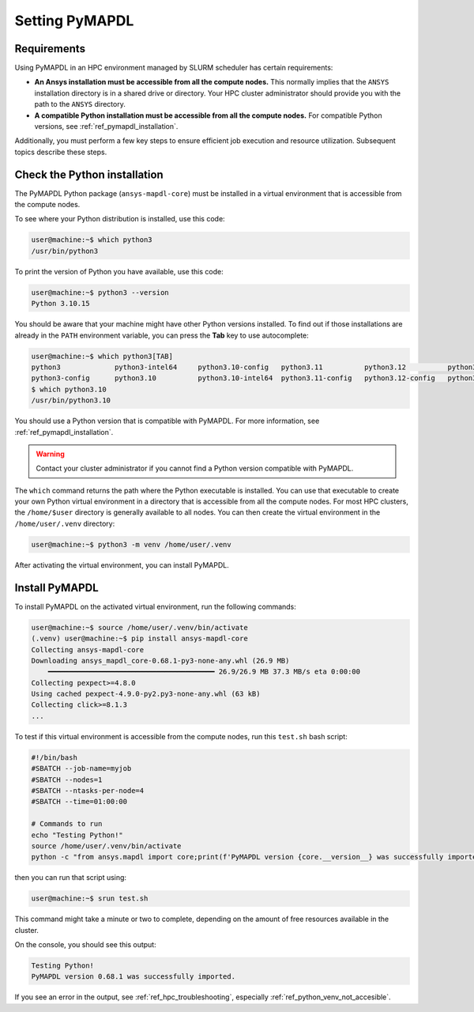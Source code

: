 .. _ref_setting_pymapdl_on_hpc:

===============
Setting PyMAPDL
===============

Requirements
============

Using PyMAPDL in an HPC environment managed by SLURM scheduler has certain
requirements:

* **An Ansys installation must be accessible from all the compute nodes.**
  This normally implies that the ``ANSYS`` installation directory is in a
  shared drive or directory. Your HPC cluster administrator
  should provide you with the path to the ``ANSYS`` directory.

* **A compatible Python installation must be accessible from all the compute
  nodes.**
  For compatible Python versions, see :ref:`ref_pymapdl_installation`.

Additionally, you must perform a few key steps to ensure efficient job
execution and resource utilization. Subsequent topics describe these steps.

Check the Python installation
=============================

The PyMAPDL Python package (``ansys-mapdl-core``) must be installed in
a virtual environment that is accessible from the compute nodes.

To see where your Python distribution is installed, use this code:

.. code-block:: console

    user@machine:~$ which python3
    /usr/bin/python3

To print the version of Python you have available, use this code:

.. code-block:: console

    user@machine:~$ python3 --version
    Python 3.10.15

You should be aware that your machine might have other Python versions
installed.
To find out if those installations are already in the ``PATH`` environment
variable, you can press the **Tab** key to use autocomplete:

.. code-block:: console

    user@machine:~$ which python3[TAB]
    python3             python3-intel64     python3.10-config   python3.11          python3.12          python3.8           python3.8-intel64   python3.9-config  
    python3-config      python3.10          python3.10-intel64  python3.11-config   python3.12-config   python3.8-config    python3.9 
    $ which python3.10
    /usr/bin/python3.10

You should use a Python version that is compatible with PyMAPDL.
For more information, see :ref:`ref_pymapdl_installation`.

.. warning::
    
    Contact your cluster administrator if you cannot find a Python version
    compatible with PyMAPDL.


The ``which`` command returns the path where the Python executable is
installed.
You can use that executable to create your own Python virtual environment
in a directory that is accessible from all the compute nodes.
For most HPC clusters, the ``/home/$user`` directory is generally available
to all nodes.
You can then create the virtual environment in the ``/home/user/.venv``
directory:

.. code-block:: console

    user@machine:~$ python3 -m venv /home/user/.venv

After activating the virtual environment, you can install PyMAPDL.

.. _ref_install_pymapdl_on_hpc:

Install PyMAPDL
===============

To install PyMAPDL on the activated virtual environment, run the following
commands:

.. code-block:: console

    user@machine:~$ source /home/user/.venv/bin/activate
    (.venv) user@machine:~$ pip install ansys-mapdl-core
    Collecting ansys-mapdl-core
    Downloading ansys_mapdl_core-0.68.1-py3-none-any.whl (26.9 MB)
        ━━━━━━━━━━━━━━━━━━━━━━━━━━━━━━━━━━━━━━━━ 26.9/26.9 MB 37.3 MB/s eta 0:00:00
    Collecting pexpect>=4.8.0
    Using cached pexpect-4.9.0-py2.py3-none-any.whl (63 kB)
    Collecting click>=8.1.3
    ...

To test if this virtual environment is accessible from the compute nodes,
run this ``test.sh`` bash script:

.. code-block:: bash

    #!/bin/bash
    #SBATCH --job-name=myjob
    #SBATCH --nodes=1
    #SBATCH --ntasks-per-node=4
    #SBATCH --time=01:00:00

    # Commands to run
    echo "Testing Python!"
    source /home/user/.venv/bin/activate
    python -c "from ansys.mapdl import core;print(f'PyMAPDL version {core.__version__} was successfully imported.')"

then you can run that script using: 

.. code-block:: console

    user@machine:~$ srun test.sh

This command might take a minute or two to complete, depending on the amount of
free resources available in the cluster.

On the console, you should see this output:

.. code-block:: text

    Testing Python!
    PyMAPDL version 0.68.1 was successfully imported.

If you see an error in the output, see :ref:`ref_hpc_troubleshooting`,
especially :ref:`ref_python_venv_not_accesible`.
